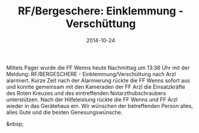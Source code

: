 #+TITLE: RF/Bergeschere: Einklemmung - Verschüttung
#+DATE: 2014-10-24
#+FACEBOOK_URL: 

Mittels Pager wurde die FF Wenns heute Nachmittag um 13:36 Uhr mit der Meldung: RF/BERGESCHERE - Einklemmung/Verschüttung nach Arzl alarmiert. Kurze Zeit nach der Alarmierung rückte die FF Wenns sofort aus und konnte gemeinsam mit den Kameraden der FF Arzl die Einsatzkräfte des Roten Kreuzes und des eintreffenden Notarzthubschraubers unterstützen. Nach der Hilfeleistung rückte die FF Wenns und FF Arzl wieder in das Gerätehaus ein.
Wir wünschen der betreffenden Person alles, alles Gute und die besten Genesungswünsche.

&nbsp;
